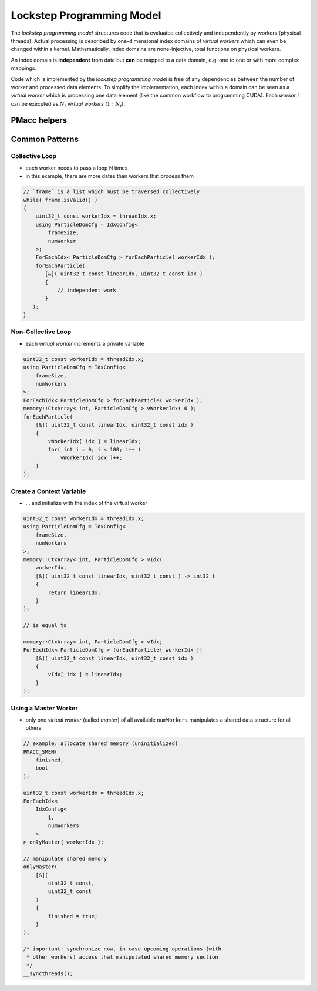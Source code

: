 .. _prgpatterns-lockstep:

.. seealso::

   In order to follow this section, you need to understand the `CUDA programming model <http://docs.nvidia.com/cuda/cuda-c-programming-guide/#programming-model>`_.

Lockstep Programming Model
==========================

.. sectionauthor:: René Widera, Axel Huebl

The *lockstep programming model* structures code that is evaluated collectively and independently by workers (physical threads).
Actual processing is described by one-dimensional index domains of *virtual workers* which can even be changed within a kernel.
Mathematically, index domains are none-injective, total functions on physical workers.

An index domain is **independent** from data but **can** be mapped to a data domain, e.g. one to one or with more complex mappings.

Code which is implemented by the *lockstep programming model* is free of any dependencies between the number of worker and processed data elements.
To simplify the implementation, each index within a domain can be seen as a *virtual worker* which is processing one data element (like the common workflow to programming CUDA).
Each *worker* :math:`i` can be executed as :math:`N_i` *virtual workers* (:math:`1:N_i`).

PMacc helpers
-------------

.. doxygenstruct:: PMacc::mappings::threads::IdxConfig
   :project: PIConGPU

.. doxygenstruct:: PMacc::memory::CtxArray
   :project: PIConGPU

.. doxygenstruct:: PMacc::mappings::threads::ForEachIdx
   :project: PIConGPU

Common Patterns
---------------

Collective Loop
^^^^^^^^^^^^^^^

* each worker needs to pass a loop N times
* in this example, there are more dates than workers that process them

.. code-block:: bash

    // `frame` is a list which must be traversed collectively
    while( frame.isValid() )
    {
        uint32_t const workerIdx = threadIdx.x;
        using ParticleDomCfg = IdxConfig<
            frameSize,
            numWorker
        >;
        ForEachIdx< ParticleDomCfg > forEachParticle( workerIdx );
        forEachParticle(
           [&]( uint32_t const linearIdx, uint32_t const idx )
           {
               // independent work
           }
       );
    }


Non-Collective Loop
^^^^^^^^^^^^^^^^^^^

* each *virtual worker* increments a private variable

.. code-block:: cpp

    uint32_t const workerIdx = threadIdx.x;
    using ParticleDomCfg = IdxConfig<
        frameSize,
        numWorkers
    >;
    ForEachIdx< ParticleDomCfg > forEachParticle( workerIdx );
    memory::CtxArray< int, ParticleDomCfg > vWorkerIdx( 0 );
    forEachParticle(
        [&]( uint32_t const linearIdx, uint32_t const idx )
        {
            vWorkerIdx[ idx ] = linearIdx;
            for( int i = 0; i < 100; i++ )
                vWorkerIdx[ idx ]++;
        }
    );


Create a Context Variable
^^^^^^^^^^^^^^^^^^^^^^^^^

* ... and initialize with the index of the virtual worker

.. code-block:: cpp

    uint32_t const workerIdx = threadIdx.x;
    using ParticleDomCfg = IdxConfig<
        frameSize,
        numWorkers
    >;
    memory::CtxArray< int, ParticleDomCfg > vIdx(
        workerIdx,
        [&]( uint32_t const linearIdx, uint32_t const ) -> int32_t
        {
            return linearIdx;
        }
    );

    // is equal to

    memory::CtxArray< int, ParticleDomCfg > vIdx;
    ForEachIdx< ParticleDomCfg > forEachParticle{ workerIdx }(
        [&]( uint32_t const linearIdx, uint32_t const idx )
        {
            vIdx[ idx ] = linearIdx;
        }
    );


Using a Master Worker
^^^^^^^^^^^^^^^^^^^^^

* only one *virtual worker* (called *master*) of all available ``numWorkers`` manipulates a shared data structure for all others

.. code-block:: cpp

    // example: allocate shared memory (uninitialized)
    PMACC_SMEM(
        finished,
        bool
    );

    uint32_t const workerIdx = threadIdx.x;
    ForEachIdx<
        IdxConfig<
            1,
            numWorkers
        >
    > onlyMaster{ workerIdx };

    // manipulate shared memory
    onlyMaster(
        [&](
            uint32_t const,
            uint32_t const
        )
        {
            finished = true;
        }
    );

    /* important: synchronize now, in case upcoming operations (with
     * other workers) access that manipulated shared memory section
     */
    __syncthreads();
